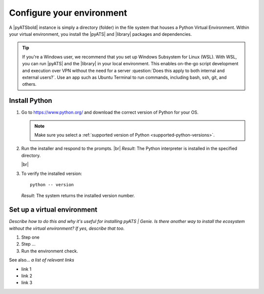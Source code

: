.. _configure-environment:

Configure your environment
=============================
A |pyATSbold| instance is simply a directory (folder) in the file system that houses a Python Virtual Environment. Within your virtual environment, you install the |pyATS| and |library| packages and dependencies.

.. tip:: If you're a Windows user, we recommend that you set up Windows Subsystem for Linux (WSL). With WSL, you can run |pyATS| and the |library| in your local environment. This enables on-the-go script development and execution over VPN without the need for a server :question:`Does this apply to both internal and external users?`. Use an app such as Ubuntu Terminal to run commands, including bash, ssh, git, and others.

.. _install-python:

Install Python
---------------
#.  Go to https://www.python.org/ and download the correct version of Python for your OS. 

    .. note:: Make sure you select a :ref:`supported version of Python <supported-python-versions>`.

#.  Run the installer and respond to the prompts. |br| *Result*: The Python interpreter is installed in the specified directory.

    |br|

#.  To verify the installed version::

        python -- version

    *Result*: The system returns the installed version number.

Set up a virtual environment
-----------------------------
*Describe how to do this and why it's useful for installing pyATS | Genie. Is there another way to install the ecosystem without the virtual environment? If yes, describe that too.*

#. Step one
#. Step ...
#. Run the environment check.

See also...
*a list of relevant links*

* link 1
* link 2
* link 3









